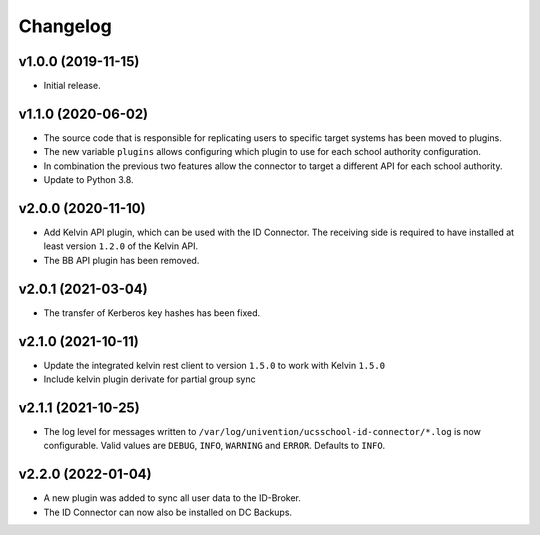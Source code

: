 .. :changelog:

.. The file can be read on the installed system at https://FQDN/ucsschool-id-connector/api/v1/history

Changelog
---------

v1.0.0 (2019-11-15)
...................
* Initial release.

v1.1.0 (2020-06-02)
...................
* The source code that is responsible for replicating users to specific target systems has been moved to plugins.
* The new variable ``plugins`` allows configuring which plugin to use for each school authority configuration.
* In combination the previous two features allow the connector to target a different API for each school authority.
* Update to Python 3.8.

v2.0.0 (2020-11-10)
...................
* Add Kelvin API plugin, which can be used with the ID Connector. The receiving side is required to have installed
  at least version ``1.2.0`` of the Kelvin API.
* The BB API plugin has been removed.

v2.0.1 (2021-03-04)
...................
* The transfer of Kerberos key hashes has been fixed.

v2.1.0 (2021-10-11)
...................
* Update the integrated kelvin rest client to version ``1.5.0`` to work with Kelvin ``1.5.0``
* Include kelvin plugin derivate for partial group sync

v2.1.1 (2021-10-25)
...................
* The log level for messages written to ``/var/log/univention/ucsschool-id-connector/*.log`` is now configurable.
  Valid values are ``DEBUG``, ``INFO``, ``WARNING`` and ``ERROR``. Defaults to ``INFO``.

v2.2.0 (2022-01-04)
...................
* A new plugin was added to sync all user data to the ID-Broker.
* The ID Connector can now also be installed on DC Backups.
